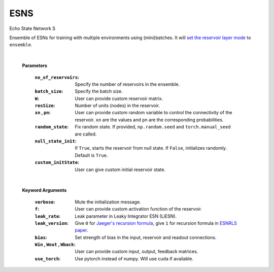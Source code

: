 
.. default-domain::py
.. default-role:: math

.. _Jaeger's recursion formula: https://www.researchgate.net/publication/215385037_The_echo_state_approach_to_analysing_and_training_recurrent_neural_networks-with_an_erratum_note'
.. _ESNRLS paper: https://ieeexplore.ieee.org/document/9458984
.. _set the reservoir layer mode: https://echostatenetwork.readthedocs.io/en/latest/ESN.html#esn-set-reservoir-layer-mode
.. default-domain::py
.. default-role:: math

.. _Jaeger's recursion formula: https://www.researchgate.net/publication/215385037_The_echo_state_approach_to_analysing_and_training_recurrent_neural_networks-with_an_erratum_note'
.. _ESNRLS paper: https://ieeexplore.ieee.org/document/9458984
.. _set the reservoir layer mode: https://echostatenetwork.readthedocs.io/en/latest/ESN.html#esn-set-reservoir-layer-mode

====
ESNS
====

Echo State Network S

Ensemble of ESNs for training with multiple environments using (mini)batches. It will `set the reservoir layer mode`_ to ``ensemble``.


    .. class:: ESNS(  \
                no_of_reservoirs: int, \
                batch_size: int, \
                bias: int, \
                W: np.ndarray = None,  \
                resSize: int = 450,  \
                xn: list = [0,0.4,-0.4],  \
                pn: list = [0.9875, 0.00625, 0.00625],  \
                random_state: float = None,  \
                null_state_init: bool = True, \
                custom_initState: np.ndarray = None, \
                **kwargs)


    |


    **Parameters**

        :``no_of_reservoirs``: Specify the number of reservoirs in the ensemble.
        :``batch_size``: Specify the batch size.
        :``W``: User can provide custom reservoir matrix.
        :``resSize``: Number of units (nodes) in the reservoir.
        :``xn`` , ``pn``: User can provide custom random variable to control the connectivity of the reservoir. ``xn`` are the values and ``pn`` are the corresponding probabilities.
        :``random_state``: Fix random state. If provided, ``np.random.seed`` and ``torch.manual_seed`` are called.
        :``null_state_init``: If ``True``, starts the reservoir from null state. If ``False``, initializes randomly. Default is ``True``.
        :``custom_initState``: User can give custom initial reservoir state.

    |


    **Keyword Arguments**
            
        :``verbose``: Mute the initialization message.
        :``f``: User can provide custom activation function of the reservoir.
        :``leak_rate``: Leak parameter in Leaky Integrator ESN (LiESN).
        :``leak_version``: Give ``0`` for `Jaeger's recursion formula`_, give ``1`` for recursion formula in `ESNRLS paper`_.
        :``bias``: Set strength of bias in the input, reservoir and readout connections.
        :``Win`` , ``Wout`` , ``Wback``: User can provide custom input, output, feedback matrices.
        :``use_torch``: Use pytorch instead of numpy. Will use cuda if available.